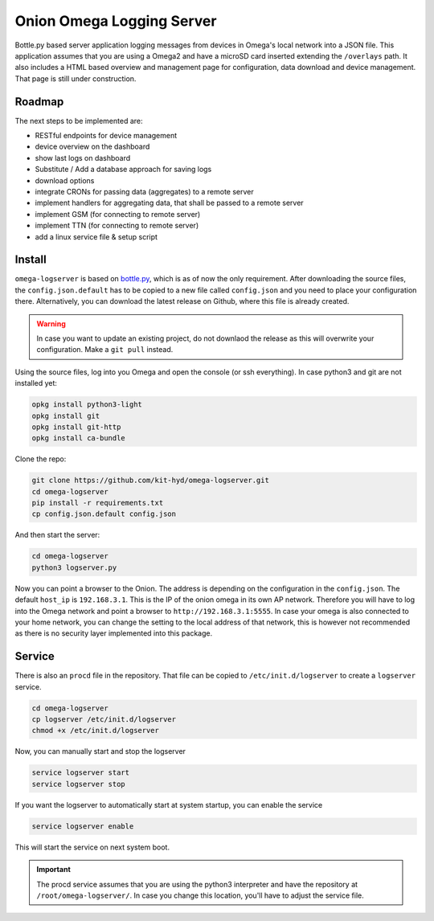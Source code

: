 Onion Omega Logging Server
==========================

Bottle.py based server application logging messages from devices in Omega's local
network into a JSON file. This application assumes that you are using a Omega2 and
have a microSD card inserted extending the ``/overlays`` path. It also includes a
HTML based overview and management page for configuration, data download and device
management. That page is still under construction.

Roadmap
-------

The next steps to be implemented are:

- RESTful endpoints for device management
- device overview on the dashboard
- show last logs on dashboard
- Substitute / Add a database approach for saving logs
- download options
- integrate CRONs for passing data (aggregates) to a remote server
- implement handlers for aggregating data, that shall be passed to a remote server
- implement GSM (for connecting to remote server)
- implement TTN (for connecting to remote server)
- add a linux service file & setup script

Install
-------

``omega-logserver`` is based on `bottle.py <https://bottlepy.org>`_, which is as of now
the only requirement.
After downloading the source files, the ``config.json.default`` has to be copied
to a new file called ``config.json`` and you need to place your configuration there.
Alternatively, you can download the latest release on Github, where this file is already
created.

.. warning::

    In case you want to update an existing project, do not downlaod the release as this
    will overwrite your configuration. Make a ``git pull`` instead.

Using the source files, log into you Omega and open the console (or ssh everything).
In case python3 and git are not installed yet:

.. code-block:: opkg

    opkg install python3-light
    opkg install git
    opkg install git-http
    opkg install ca-bundle

Clone the repo:

.. code-block:: bash

    git clone https://github.com/kit-hyd/omega-logserver.git
    cd omega-logserver
    pip install -r requirements.txt
    cp config.json.default config.json

And then start the server:

.. code-block:: bash

    cd omega-logserver
    python3 logserver.py

Now you can point a browser to the Onion. The address is depending on the configuration
in the ``config.json``. The default ``host_ip`` is ``192.168.3.1``. This is the
IP of the onion omega in its own AP network. Therefore you will have to log into the
Omega network and point a browser to ``http://192.168.3.1:5555``. In case your
omega is also connected to your home network, you can change the setting to the
local address of that network, this is however not recommended as there is no
security layer implemented into this package.

Service
-------

There is also an ``procd`` file in the repository. That file can be copied to
``/etc/init.d/logserver`` to create a ``logserver`` service.

.. code-block:: bash

    cd omega-logserver
    cp logserver /etc/init.d/logserver
    chmod +x /etc/init.d/logserver

Now, you can manually start and stop the logserver

.. code-block:: bash

    service logserver start
    service logserver stop

If you want the logserver to automatically start at system startup, you can enable
the service

.. code-block:: bash

    service logserver enable

This will start the service on next system boot.


.. important::

    The procd service assumes that you are using the python3 interpreter and
    have the repository at ``/root/omega-logserver/``. In case you change this
    location, you'll have to adjust the service file.